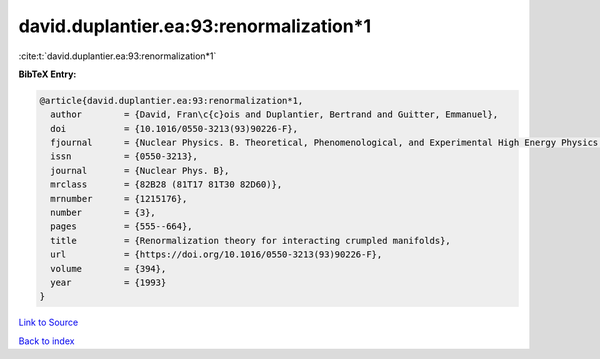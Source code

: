 david.duplantier.ea:93:renormalization*1
========================================

:cite:t:`david.duplantier.ea:93:renormalization*1`

**BibTeX Entry:**

.. code-block:: bibtex

   @article{david.duplantier.ea:93:renormalization*1,
     author        = {David, Fran\c{c}ois and Duplantier, Bertrand and Guitter, Emmanuel},
     doi           = {10.1016/0550-3213(93)90226-F},
     fjournal      = {Nuclear Physics. B. Theoretical, Phenomenological, and Experimental High Energy Physics. Quantum Field Theory and Statistical Systems},
     issn          = {0550-3213},
     journal       = {Nuclear Phys. B},
     mrclass       = {82B28 (81T17 81T30 82D60)},
     mrnumber      = {1215176},
     number        = {3},
     pages         = {555--664},
     title         = {Renormalization theory for interacting crumpled manifolds},
     url           = {https://doi.org/10.1016/0550-3213(93)90226-F},
     volume        = {394},
     year          = {1993}
   }

`Link to Source <https://doi.org/10.1016/0550-3213(93)90226-F},>`_


`Back to index <../By-Cite-Keys.html>`_
